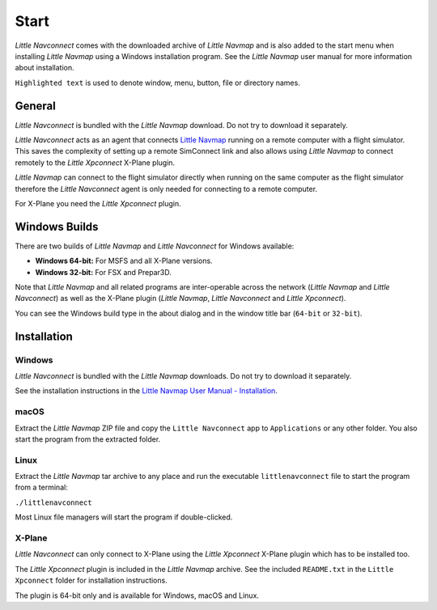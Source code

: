 Start
------------

*Little Navconnect* comes with the downloaded archive of *Little Navmap* and is also added to the start menu when installing
*Little Navmap* using a Windows installation program. See the *Little Navmap* user manual for more information about installation.

``Highlighted text`` is used to denote window, menu, button, file or
directory names.

General
~~~~~~~~

*Little Navconnect* is bundled with the *Little Navmap* download. Do not try to download it separately.

*Little Navconnect* acts as an agent that connects `Little
Navmap <https://albar965.github.io/littlenavmap.html>`__ running on a
remote computer with a flight simulator. This saves the complexity of
setting up a remote SimConnect link and also allows using *Little
Navmap* to connect remotely to the *Little Xpconnect* X-Plane plugin.

*Little Navmap* can connect to the flight simulator directly when
running on the same computer as the flight simulator therefore the
*Little Navconnect* agent is only needed for connecting to a remote
computer.

For X-Plane you need the *Little Xpconnect* plugin.


Windows Builds
~~~~~~~~~~~~~~~~~~~

There are two builds of *Little Navmap* and *Little Navconnect* for Windows available:

-  **Windows 64-bit:** For MSFS and all X-Plane versions.
-  **Windows 32-bit:** For FSX and Prepar3D.

Note that *Little Navmap* and all related programs are inter-operable across the network (*Little Navmap* and *Little Navconnect*)
as well as the X-Plane plugin (*Little Navmap*, *Little Navconnect* and *Little Xpconnect*).

You can see the Windows build type in the about dialog and in the window title bar (``64-bit`` or ``32-bit``).

Installation
~~~~~~~~~~~~~~~~~~~~~~~~~~~~~~~~~~~~~~~~~~~

Windows
^^^^^^^^^^^^^^^^^^^^^^^^^^^^^^^^^^^^^^^^^^^^^^^^^^^^^^

*Little Navconnect* is bundled with the *Little Navmap* downloads. Do not try to download it separately.

See the installation instructions in the
`Little Navmap User Manual - Installation <https://www.littlenavmap.org/manuals/littlenavmap/release/latest/en/INSTALLATION.html>`__.

macOS
^^^^^^^^^^^^^^^^^^^^^^^^^^^^^^^^^^^^^^^^^^^^^^^^^^^^^^

Extract the *Little Navmap* ZIP file and copy the ``Little Navconnect`` app to
``Applications`` or any other folder. You also start the program from the extracted folder.

Linux
^^^^^^^^^^^^^^^^^^^^^^^^^^^^^^^^^^^^^^^^^^^^^^^^^^^^^^

Extract the *Little Navmap* tar archive to any place and run the executable
``littlenavconnect`` file to start the program from a terminal:

``./littlenavconnect``

Most Linux file managers will start the program if double-clicked.

X-Plane
^^^^^^^^^^^^^^^^^^^^^^^^^^^^^^^^^^^^^^^^^^^^^^^^^^^^^^

*Little Navconnect* can only connect to X-Plane using the *Little
Xpconnect* X-Plane plugin which has to be installed too.

The *Little Xpconnect* plugin is included in the *Little Navmap* archive. See the included ``README.txt``
in the ``Little Xpconnect`` folder for installation instructions.

The plugin is 64-bit only and is available for Windows, macOS and Linux.

